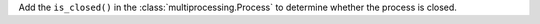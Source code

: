 Add the ``is_closed()`` in the :class:`multiprocessing.Process` to
determine whether the process is closed.
